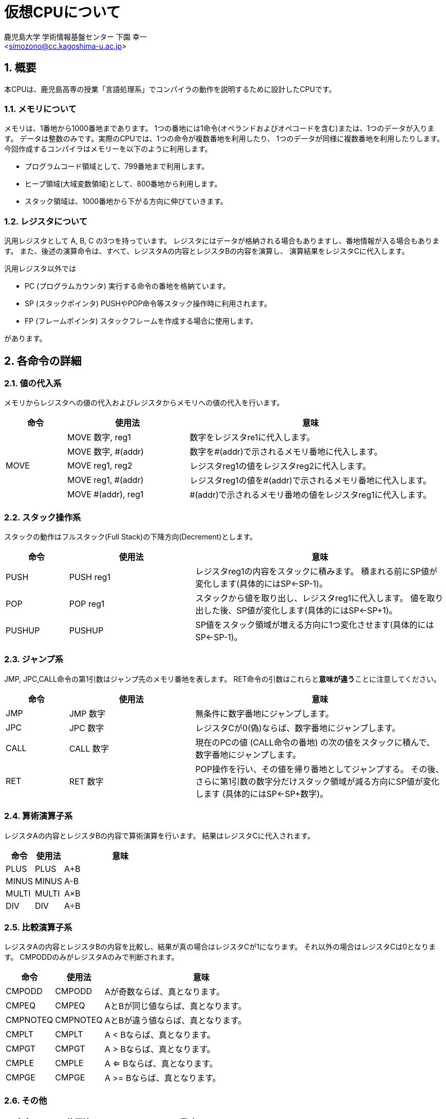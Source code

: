 = 仮想CPUについて
:Author: 鹿児島大学 学術情報基盤センター 下園 幸一
:Email: <simozono@cc.kagoshima-u.ac.jp>
:doctype: article
:compat-mode!:
:source-highlighter: coderay
:icons: font
:copyright: Computing and Communications Center, Kagoshima University
:sectnums:

== 概要
本CPUは、鹿児島高専の授業「言語処理系」でコンパイラの動作を説明するために設計したCPUです。

=== メモリについて
メモリは、1番地から1000番地まであります。
1つの番地には1命令(オペランドおよびオペコードを含む)または、1つのデータが入ります。
データは整数のみです。実際のCPUでは、1つの命令が複数番地を利用したり、
1つのデータが同様に複数番地を利用したりします。
今回作成するコンパイラはメモリーを以下のように利用します。

* プログラムコード領域として、799番地まで利用します。
* ヒープ領域(大域変数領域)として、800番地から利用します。
* スタック領域は、1000番地から下がる方向に伸びていきます。

=== レジスタについて
汎用レジスタとして A, B, C の3つを持っています。
レジスタにはデータが格納される場合もありますし、番地情報が入る場合もあります。
また、後述の演算命令は、すべて、レジスタAの内容とレジスタBの内容を演算し、
演算結果をレジスタCに代入します。

汎用レジスタ以外では

* PC (プログラムカウンタ) 実行する命令の番地を格納ています。
* SP (スタックポインタ) PUSHやPOP命令等スタック操作時に利用されます。
* FP (フレームポインタ) スタックフレームを作成する場合に使用します。

があります。

== 各命令の詳細

=== 値の代入系
メモリからレジスタへの値の代入およびレジスタからメモリへの値の代入を行います。

[cols="1,2,4"]
|===
|命令|使用法|意味

.5+|MOVE
|MOVE 数字, reg1
|数字をレジスタre1に代入します。

|MOVE 数字, #(addr)
|数字を#(addr)で示されるメモリ番地に代入します。

|MOVE reg1, reg2
|レジスタreg1の値をレジスタreg2に代入します。

|MOVE reg1, #(addr)
|レジスタreg1の値を#(addr)で示されるメモリ番地に代入します。

|MOVE #(addr), reg1
|#(addr)で示されるメモリ番地の値をレジスタreg1に代入します。
|===

=== スタック操作系

スタックの動作はフルスタック(Full Stack)の下降方向(Decrement)とします。

[cols="1,2,4"]
|===
| 命令  |  使用法 | 意味

|PUSH
|PUSH reg1
|レジスタreg1の内容をスタックに積みます。
積まれる前にSP値が変化します(具体的にはSP←SP-1)。

|POP
|POP reg1
|スタックから値を取り出し、レジスタreg1に代入します。
値を取り出した後、SP値が変化します(具体的にはSP←SP+1)。

|PUSHUP
|PUSHUP
|SP値をスタック領域が増える方向に1つ変化させます(具体的にはSP←SP-1)。
|===

=== ジャンプ系

JMP, JPC,CALL命令の第1引数はジャンプ先のメモリ番地を表します。
RET命令の引数はこれらと**意味が違う**ことに注意してください。

[cols="1,2,4"]
|===
|命令|使用法|意味

|JMP
|JMP 数字
|無条件に数字番地にジャンプします。

|JPC
|JPC 数字
|レジスタCが0(偽)ならば、数字番地にジャンプします。

|CALL
|CALL 数字
|現在のPCの値 (CALL命令の番地) の次の値をスタックに積んで、
数字番地にジャンプします。

|RET
|RET 数字
|POP操作を行い、その値を帰り番地としてジャンプする。
その後、さらに第1引数の数字分だけスタック領域が減る方向にSP値が変化します
(具体的にはSP←SP+数字)。
|===

=== 算術演算子系

レジスタAの内容とレジスタBの内容で算術演算を行います。
結果はレジスタCに代入されます。

[cols="1,1,4"]
|===
|命令|使用法|意味

|PLUS |PLUS |A+B
|MINUS|MINUS|A-B
|MULTI|MULTI|A×B
|DIV  |DIV  |A÷B
|===

=== 比較演算子系

レジスタAの内容とレジスタBの内容を比較し、結果が真の場合はレジスタCが1になります。
それ以外の場合はレジスタCは0となります。
CMPODDのみがレジスタAのみで判断されます。

[cols="1,1,4"]
|===
|命令|使用法|意味

|CMPODD  |CMPODD  |Aが奇数ならば、真となります。
|CMPEQ   |CMPEQ   |AとBが同じ値ならば、真となります。
|CMPNOTEQ|CMPNOTEQ|AとBが違う値ならば、真となります。
|CMPLT   |CMPLT   |A < Bならば、真となります。
|CMPGT   |CMPGT   |A > Bならば、真となります。
|CMPLE   |CMPLE   |A <= Bならば、真となります。
|CMPGE   |CMPGE   |A >= Bならば、真となります。
|===

=== その他

[cols="1,2,4"]
|===
|命令|使用法|意味

|PRINT  |PRINT reg1|画面にreg1の内容を表示します。
|PRINTLN|PRINTLN   |画面上で改行します。
|END    |END       |プログラムが停止します。
|===
